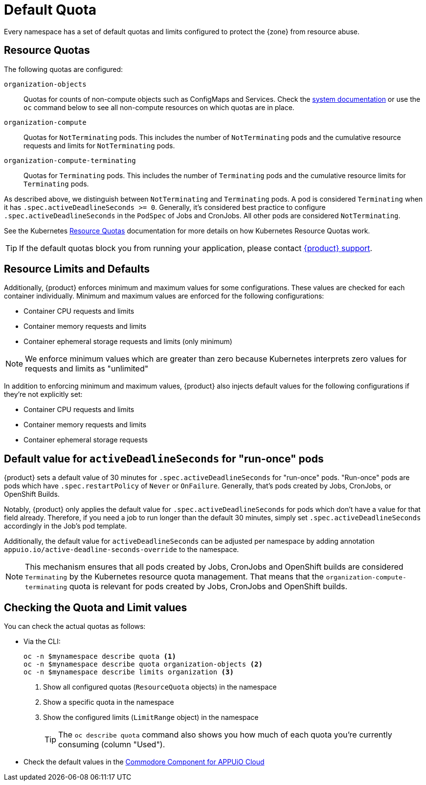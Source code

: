 = Default Quota

Every namespace has a set of default quotas and limits configured to protect the {zone} from resource abuse.

== Resource Quotas

The following quotas are configured:

`organization-objects`:: Quotas for counts of non-compute objects such as ConfigMaps and Services.
Check the https://kb.vshn.ch/appuio-cloud/references/quality-requirements/performance/resource-quota.html[system documentation] or use the `oc` command below to see all non-compute resources on which quotas are in place.
`organization-compute`:: Quotas for `NotTerminating` pods.
This includes the number of `NotTerminating` pods and the cumulative resource requests and limits for `NotTerminating` pods.
`organization-compute-terminating`:: Quotas for `Terminating` pods.
This includes the number of `Terminating` pods and the cumulative resource limits for `Terminating` pods.

As described above, we distinguish between `NotTerminating` and `Terminating` pods.
A pod is considered `Terminating` when it has `.spec.activeDeadlineSeconds >= 0`.
Generally, it's considered best practice to configure `.spec.activeDeadlineSeconds` in the `PodSpec` of Jobs and CronJobs.
All other pods are considered `NotTerminating`.

See the Kubernetes xref:https://kubernetes.io/docs/concepts/policy/resource-quotas[Resource Quotas] documentation for more details on how Kubernetes Resource Quotas work.

TIP: If the default quotas block you from running your application, please contact xref:contact.adoc[{product} support].

== Resource Limits and Defaults

Additionally, {product} enforces minimum and maximum values for some configurations.
These values are checked for each container individually.
Minimum and maximum values are enforced for the following configurations:

* Container CPU requests and limits
* Container memory requests and limits
* Container ephemeral storage requests and limits (only minimum)

NOTE: We enforce minimum values which are greater than zero because Kubernetes interprets zero values for requests and limits as "unlimited"

In addition to enforcing minimum and maximum values, {product} also injects default values for the following configurations if they're not explicitly set:

* Container CPU requests and limits
* Container memory requests and limits
* Container ephemeral storage requests

[#activedeadlineseconds]
== Default value for `activeDeadlineSeconds` for "run-once" pods

{product} sets a default value of 30 minutes for `.spec.activeDeadlineSeconds` for "run-once" pods.
"Run-once" pods are pods which have `.spec.restartPolicy` of `Never` or `OnFailure`.
Generally, that's pods created by Jobs, CronJobs, or OpenShift Builds.

Notably, {product} only applies the default value for `.spec.activeDeadlineSeconds` for pods which don't have a value for that field already.
Therefore, if you need a job to run longer than the default 30 minutes, simply set `.spec.activeDeadlineSeconds` accordingly in the Job's pod template.

Additionally, the default value for `activeDeadlineSeconds` can be adjusted per namespace by adding annotation `appuio.io/active-deadline-seconds-override` to the namespace.

[NOTE]
====
This mechanism ensures that all pods created by Jobs, CronJobs and OpenShift builds are considered `Terminating` by the Kubernetes resource quota management.
That means that the `organization-compute-terminating` quota is relevant for pods created by Jobs, CronJobs and OpenShift builds.
====

== Checking the Quota and Limit values

You can check the actual quotas as follows:

* Via the CLI:
+
[source,bash]
----
oc -n $mynamespace describe quota <1>
oc -n $mynamespace describe quota organization-objects <2>
oc -n $mynamespace describe limits organization <3>
----
<1> Show all configured quotas (`ResourceQuota` objects) in the namespace
<2> Show a specific quota in the namespace
<3> Show the configured limits (`LimitRange` object) in the namespace
+
TIP: The `oc describe quota` command also shows you how much of each quota you're currently consuming (column "Used").

* Check the default values in the https://github.com/appuio/component-appuio-cloud/blob/master/class/defaults.yml#L37[Commodore Component for APPUiO Cloud]
